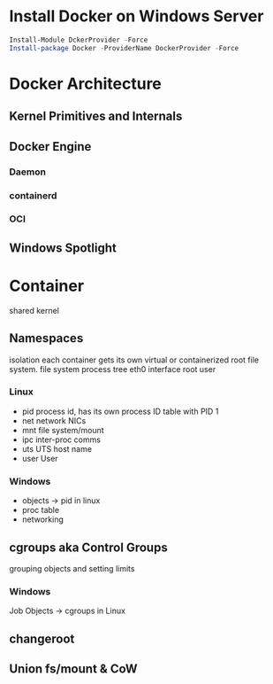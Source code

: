 * Install Docker on Windows Server

#+BEGIN_SRC powershell
Install-Module DckerProvider -Force
Install-package Docker -ProviderName DockerProvider -Force

#+END_SRC
* Docker Architecture
** Kernel Primitives and Internals
** Docker Engine
*** Daemon
*** containerd
*** OCI
** Windows Spotlight
* Container
shared kernel
** Namespaces
isolation
each container gets its own virtual or containerized root file system.
file system
process tree
eth0 interface
root user
*** Linux
- pid process id, has its own process ID table with PID 1
- net network NICs
- mnt file system/mount
- ipc inter-proc comms
- uts UTS host name
- user User
*** Windows
- objects -> pid in linux
- proc table
- networking



** cgroups aka Control Groups
grouping objects and setting limits

*** Windows
Job Objects -> cgroups in Linux

** changeroot
** Union fs/mount & CoW
